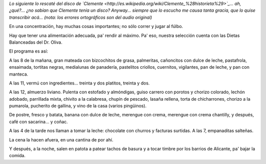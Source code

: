 .. title: Dietas balanceadas del Dr. Oliva
.. date: 2009-11-13 21:51:28
.. tags: dieta, Clemente

*Lo siguiente lo rescaté del disco de `Clemente <http://es.wikipedia.org/wiki/Clemente_%28historieta%29>`_... ah, ¿qué?... ¿no sabían que Clemente tenía un disco? Anyway... siempre que lo escucho me causa tanta gracia, que lo quise transcribir acá... (nota: los errores ortográficos son del audio original)*

.. image:: /images/clementeysushinchadas.jpg
    :alt: La tapa del casete

En una concentración, hay muchas cosas importantes; no sólo correr y jugar al fúlbo.

Hay que tener una alimentación adecuada, pa' rendir al máximo. Pa' eso, nuestra selección cuenta con las Dietas Balanceadas del Dr. Oliva.

El programa es así:

A las 8 de la mañana, gran mateada con bizcochitos de grasa, palmeritas, cañoncitos con dulce de leche, pastafrola, ensaimada, tortitas negras, medialunas de panadería, pastelitos criollos, cuernitos, vigilantes, pan de leche, y pan con manteca.

A las 11, vermú con ingredientes... treinta y dos platitos, treinta y dos.

A las 12, almuerzo liviano. Pulenta con estofado y almóndigas, guiso carrero con porotos y chorizo colorado, lechón adobado, parrillada mixta, chivito a la calabresa, chupín de pescado, lasaña rellena, torta de chicharrones, chorizo a la pumarola, pucherito de gallina, y vino de la casa (varios pingüinos).

De postre, fresco y batata, banana con dulce de leche, merengue con crema, merengue con crema chantilly, y después, café con sacarina... y coñac.

A las 4 de la tarde nos llaman a tomar la leche: chocolate con churros y facturas surtidas. A las 7, empanaditas salteñas.

La cena la hacen afuera, en una cantina de por ahí.

Y después, a la noche, salen en patota a patear tachos de basura y a tocar timbre por los barrios de Alicante, pa' bajar la comida.
